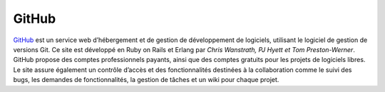 GitHub
======

`GitHub`_ est un service web d’hébergement et de gestion de
développement de logiciels, utilisant le logiciel de gestion de versions
Git. Ce site est développé en Ruby on Rails et Erlang par *Chris
Wanstrath, PJ Hyett et Tom Preston-Werner*. GitHub propose des comptes
professionnels payants, ainsi que des comptes gratuits pour les projets
de logiciels libres. Le site assure également un contrôle d’accès et des
fonctionnalités destinées à la collaboration comme le suivi des bugs,
les demandes de fonctionnalités, la gestion de tâches et un wiki pour
chaque projet.

.. _GitHub: https://www.github.com